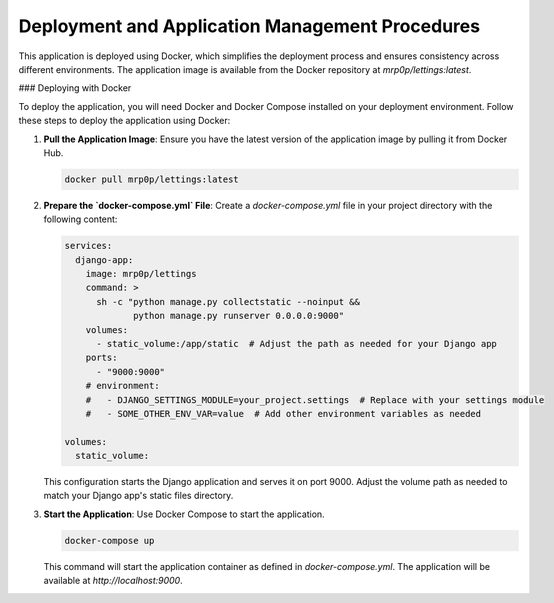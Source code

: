 Deployment and Application Management Procedures
=================================================

This application is deployed using Docker, which simplifies the deployment process and ensures consistency across different environments. The application image is available from the Docker repository at `mrp0p/lettings:latest`.

### Deploying with Docker

To deploy the application, you will need Docker and Docker Compose installed on your deployment environment. Follow these steps to deploy the application using Docker:

1. **Pull the Application Image**: Ensure you have the latest version of the application image by pulling it from Docker Hub.

   .. code-block:: bash

       docker pull mrp0p/lettings:latest

2. **Prepare the `docker-compose.yml` File**: Create a `docker-compose.yml` file in your project directory with the following content:

   .. code-block:: yaml

       services:
         django-app:
           image: mrp0p/lettings
           command: >
             sh -c "python manage.py collectstatic --noinput &&
                    python manage.py runserver 0.0.0.0:9000"
           volumes:
             - static_volume:/app/static  # Adjust the path as needed for your Django app
           ports:
             - "9000:9000"
           # environment:
           #   - DJANGO_SETTINGS_MODULE=your_project.settings  # Replace with your settings module
           #   - SOME_OTHER_ENV_VAR=value  # Add other environment variables as needed

       volumes:
         static_volume:

   This configuration starts the Django application and serves it on port 9000. Adjust the volume path as needed to match your Django app's static files directory.

3. **Start the Application**: Use Docker Compose to start the application.

   .. code-block:: bash

       docker-compose up

   This command will start the application container as defined in `docker-compose.yml`. The application will be available at `http://localhost:9000`.
